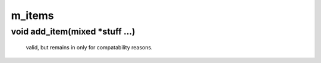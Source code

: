 m_items
=======

void add_item(mixed *stuff ...)
-------------------------------

 valid, but remains in only for compatability reasons.  